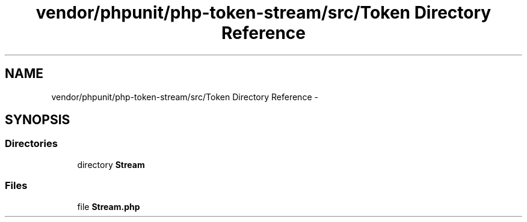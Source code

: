 .TH "vendor/phpunit/php-token-stream/src/Token Directory Reference" 3 "Tue Apr 14 2015" "Version 1.0" "VirtualSCADA" \" -*- nroff -*-
.ad l
.nh
.SH NAME
vendor/phpunit/php-token-stream/src/Token Directory Reference \- 
.SH SYNOPSIS
.br
.PP
.SS "Directories"

.in +1c
.ti -1c
.RI "directory \fBStream\fP"
.br
.in -1c
.SS "Files"

.in +1c
.ti -1c
.RI "file \fBStream\&.php\fP"
.br
.in -1c
